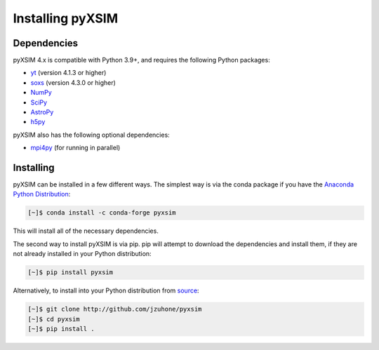 .. _installing:

Installing pyXSIM
=================

Dependencies
------------

pyXSIM 4.x is compatible with Python 3.9+, and requires the following Python
packages:

- `yt <https://yt-project.org>`_ (version 4.1.3 or higher)
- `soxs <http://hea-www.cfa.harvard.edu/soxs>`_ (version 4.3.0 or
  higher)
- `NumPy <https://www.numpy.org>`_
- `SciPy <https://www.scipy.org>`_
- `AstroPy <https://www.astropy.org>`_
- `h5py <https://www.h5py.org>`_

pyXSIM also has the following optional dependencies:

- `mpi4py <https://mpi4py.readthedocs.io/en/stable/>`_ (for running in parallel)

Installing
----------

pyXSIM can be installed in a few different ways. The simplest way is via the
conda package if you have the
`Anaconda Python Distribution <https://store.continuum.io/cshop/anaconda/>`_:

.. code-block:: bash

    [~]$ conda install -c conda-forge pyxsim

This will install all of the necessary dependencies.

The second way to install pyXSIM is via pip. pip will attempt to download the
dependencies and install them, if they are not already installed in your Python
distribution:

.. code-block:: bash

    [~]$ pip install pyxsim

Alternatively, to install into your Python distribution from
`source <http://github.com/jzuhone/pyxsim>`_:

.. code-block:: bash

    [~]$ git clone http://github.com/jzuhone/pyxsim
    [~]$ cd pyxsim
    [~]$ pip install .
